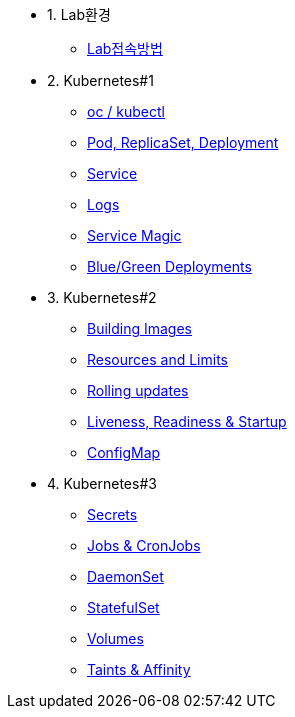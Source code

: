 * 1. Lab환경
** xref:1-introduction.adoc[Lab접속방법]

* 2. Kubernetes#1
** xref:2-1-kubectl.adoc[oc / kubectl]
** xref:2-2-pod-rs-deployment.adoc[Pod, ReplicaSet, Deployment]
** xref:2-3-service.adoc[Service]
** xref:2-4-logs.adoc[Logs]
** xref:2-5-service-magic.adoc[Service Magic]
** xref:2-6-blue-green.adoc[Blue/Green Deployments]

* 3. Kubernetes#2
** xref:3-1-building-images.adoc[Building Images]
** xref:3-2-resources.adoc[Resources and Limits]
** xref:3-3-rolling-updates.adoc[Rolling updates]
** xref:3-4-live-ready.adoc[Liveness, Readiness & Startup]
** xref:3-5-configmap.adoc[ConfigMap]

* 4. Kubernetes#3
** xref:4-1-secrets.adoc[Secrets]
** xref:4-5-jobs-cronjobs.adoc[Jobs & CronJobs]
** xref:4-6-daemonset.adoc[DaemonSet]
** xref:4-7-statefulset.adoc[StatefulSet]
** xref:4-3-volumes-persistentvolumes.adoc[Volumes]
** xref:4-4-taints-affinity.adoc[Taints & Affinity]

